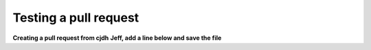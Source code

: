 ======================
Testing a pull request
======================

**Creating a pull request from cjdh**
**Jeff, add a line below and save the file**
